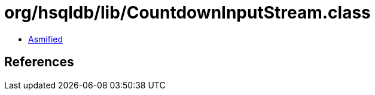 = org/hsqldb/lib/CountdownInputStream.class

 - link:CountdownInputStream-asmified.java[Asmified]

== References

